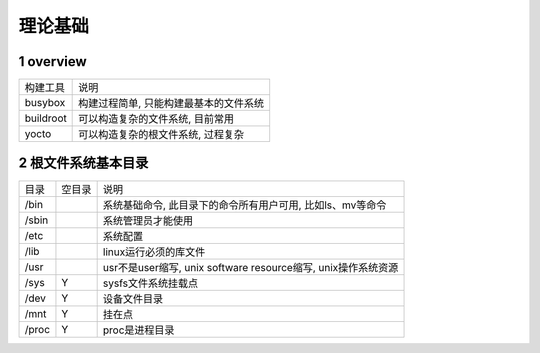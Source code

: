 理论基础
============

1 overview
-------------

================ =======================================
构建工具          说明
busybox           构建过程简单, 只能构建最基本的文件系统
buildroot         可以构造复杂的文件系统, 目前常用
yocto             可以构造复杂的根文件系统, 过程复杂
================ =======================================


2 根文件系统基本目录
-----------------------

============== ======= ================================================================
目录            空目录   说明
/bin                    系统基础命令, 此目录下的命令所有用户可用, 比如ls、mv等命令
/sbin                   系统管理员才能使用
/etc                    系统配置
/lib                    linux运行必须的库文件
/usr                    usr不是user缩写, unix software resource缩写, unix操作系统资源
/sys            Y       sysfs文件系统挂载点
/dev            Y       设备文件目录
/mnt            Y       挂在点
/proc           Y       proc是进程目录
============== ======= ================================================================